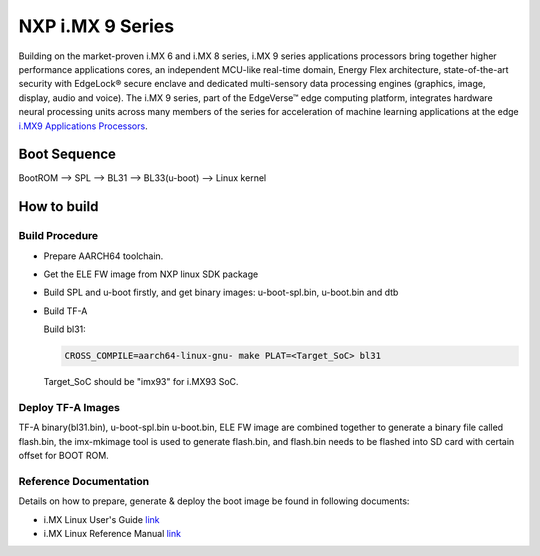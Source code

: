NXP i.MX 9 Series
==================

Building on the market-proven i.MX 6 and i.MX 8 series, i.MX 9 series applications
processors bring together higher performance applications cores, an independent
MCU-like real-time domain, Energy Flex architecture, state-of-the-art security
with EdgeLock® secure enclave and dedicated multi-sensory data processing engines
(graphics, image, display, audio and voice). The i.MX 9 series, part of the EdgeVerse™
edge computing platform, integrates hardware neural processing units across many
members of the series for acceleration of machine learning applications at the edge
`i.MX9 Applications Processors`_.

Boot Sequence
-------------

BootROM --> SPL --> BL31 --> BL33(u-boot) --> Linux kernel

How to build
------------

Build Procedure
~~~~~~~~~~~~~~~

-  Prepare AARCH64 toolchain.

- Get the ELE FW image from NXP linux SDK package

-  Build SPL and u-boot firstly, and get binary images: u-boot-spl.bin,
   u-boot.bin and dtb

-  Build TF-A

   Build bl31:

   .. code:: shell

       CROSS_COMPILE=aarch64-linux-gnu- make PLAT=<Target_SoC> bl31

   Target_SoC should be "imx93" for i.MX93 SoC.

Deploy TF-A Images
~~~~~~~~~~~~~~~~~~

TF-A binary(bl31.bin), u-boot-spl.bin u-boot.bin, ELE FW image are combined
together to generate a binary file called flash.bin, the imx-mkimage tool is
used to generate flash.bin, and flash.bin needs to be flashed into SD card
with certain offset for BOOT ROM.

Reference Documentation
~~~~~~~~~~~~~~~~~~~~~~~

Details on how to prepare, generate & deploy the boot image be found in following documents:

- i.MX Linux User's Guide
  `link <https://www.nxp.com/design/software/embedded-software/i-mx-software/embedded-linux-for-i-mx-applications-processors:IMXLINUX>`__
- i.MX Linux Reference Manual
  `link <https://www.nxp.com/design/software/embedded-software/i-mx-software/embedded-linux-for-i-mx-applications-processors:IMXLINUX>`__

.. _i.MX9 Applications Processors: https://www.nxp.com/products/processors-and-microcontrollers/arm-processors/i-mx-applications-processors/i-mx-9-processors:IMX9-PROCESSORS

